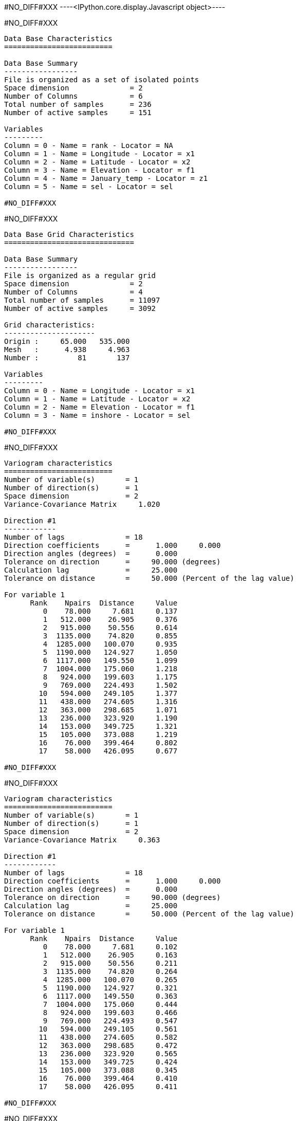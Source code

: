 #NO_DIFF#XXX
----<IPython.core.display.Javascript object>----


#NO_DIFF#XXX
----

Data Base Characteristics
=========================

Data Base Summary
-----------------
File is organized as a set of isolated points
Space dimension              = 2
Number of Columns            = 6
Total number of samples      = 236
Number of active samples     = 151

Variables
---------
Column = 0 - Name = rank - Locator = NA
Column = 1 - Name = Longitude - Locator = x1
Column = 2 - Name = Latitude - Locator = x2
Column = 3 - Name = Elevation - Locator = f1
Column = 4 - Name = January_temp - Locator = z1
Column = 5 - Name = sel - Locator = sel

#NO_DIFF#XXX
----


#NO_DIFF#XXX
----

Data Base Grid Characteristics
==============================

Data Base Summary
-----------------
File is organized as a regular grid
Space dimension              = 2
Number of Columns            = 4
Total number of samples      = 11097
Number of active samples     = 3092

Grid characteristics:
---------------------
Origin :     65.000   535.000
Mesh   :      4.938     4.963
Number :         81       137

Variables
---------
Column = 0 - Name = Longitude - Locator = x1
Column = 1 - Name = Latitude - Locator = x2
Column = 2 - Name = Elevation - Locator = f1
Column = 3 - Name = inshore - Locator = sel

#NO_DIFF#XXX
----


#NO_DIFF#XXX
----

Variogram characteristics
=========================
Number of variable(s)       = 1
Number of direction(s)      = 1
Space dimension             = 2
Variance-Covariance Matrix     1.020

Direction #1
------------
Number of lags              = 18
Direction coefficients      =      1.000     0.000
Direction angles (degrees)  =      0.000
Tolerance on direction      =     90.000 (degrees)
Calculation lag             =     25.000
Tolerance on distance       =     50.000 (Percent of the lag value)

For variable 1
      Rank    Npairs  Distance     Value
         0    78.000     7.681     0.137
         1   512.000    26.905     0.376
         2   915.000    50.556     0.614
         3  1135.000    74.820     0.855
         4  1285.000   100.070     0.935
         5  1190.000   124.927     1.050
         6  1117.000   149.550     1.099
         7  1004.000   175.060     1.218
         8   924.000   199.603     1.175
         9   769.000   224.493     1.502
        10   594.000   249.105     1.377
        11   438.000   274.605     1.316
        12   363.000   298.685     1.071
        13   236.000   323.920     1.190
        14   153.000   349.725     1.321
        15   105.000   373.088     1.219
        16    76.000   399.464     0.802
        17    58.000   426.095     0.677

#NO_DIFF#XXX
----


#NO_DIFF#XXX
----

Variogram characteristics
=========================
Number of variable(s)       = 1
Number of direction(s)      = 1
Space dimension             = 2
Variance-Covariance Matrix     0.363

Direction #1
------------
Number of lags              = 18
Direction coefficients      =      1.000     0.000
Direction angles (degrees)  =      0.000
Tolerance on direction      =     90.000 (degrees)
Calculation lag             =     25.000
Tolerance on distance       =     50.000 (Percent of the lag value)

For variable 1
      Rank    Npairs  Distance     Value
         0    78.000     7.681     0.102
         1   512.000    26.905     0.163
         2   915.000    50.556     0.211
         3  1135.000    74.820     0.264
         4  1285.000   100.070     0.265
         5  1190.000   124.927     0.321
         6  1117.000   149.550     0.363
         7  1004.000   175.060     0.444
         8   924.000   199.603     0.466
         9   769.000   224.493     0.547
        10   594.000   249.105     0.561
        11   438.000   274.605     0.582
        12   363.000   298.685     0.472
        13   236.000   323.920     0.565
        14   153.000   349.725     0.424
        15   105.000   373.088     0.345
        16    76.000   399.464     0.410
        17    58.000   426.095     0.411

#NO_DIFF#XXX
----


#NO_DIFF#XXX
----

Model characteristics
=====================
Space dimension              = 2
Number of variable(s)        = 1
Number of basic structure(s) = 2
Number of drift function(s)  = 2
Number of drift equation(s)  = 2

Covariance Part
---------------
Nugget Effect
- Sill         =      0.100
K-Bessel (Third Parameter = 1)
- Sill         =      0.420
- Range        =    282.574
- Theo. Range  =     81.572
Total Sill     =      0.520

Drift Part
----------
Universality_Condition
External_Drift:0

#NO_DIFF#XXX
----


#NO_DIFF#XXX
----
Trend coefficients: [ 3.97002567 -0.00659772]
----


#NO_DIFF#XXX
----
#NO_DIFF#XXX
----


#NO_DIFF#XXX
----
#NO_DIFF#XXX
----


#NO_DIFF#XXX
----
#NO_DIFF#XXX
----


#NO_DIFF#XXX
----
Data Base Grid Characteristics
==============================

Data Base Summary
-----------------
File is organized as a regular grid
Space dimension              = 2
Number of Columns            = 7
Total number of samples      = 11097
Number of active samples     = 3092

Grid characteristics:
---------------------
Origin :     65.000   535.000
Mesh   :      4.938     4.963
Number :         81       137

Variables
---------
Column = 0 - Name = Longitude - Locator = x1
Column = 1 - Name = Latitude - Locator = x2
Column = 2 - Name = Elevation - Locator = f1
Column = 3 - Name = inshore - Locator = sel
Column = 4 - Name = KrigingSPDE.January_temp.estim - Locator = NA
Column = 5 - Name = Kriging.January_temp.estim - Locator = z1
Column = 6 - Name = Kriging.January_temp.stdev - Locator = NA----


#NO_DIFF#XXX
----
#NO_DIFF#XXX
----
